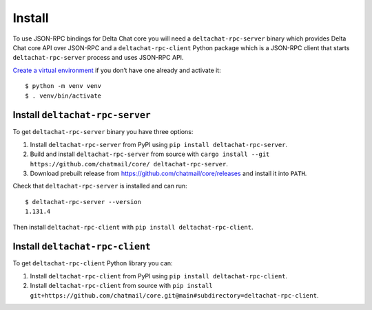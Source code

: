 Install
=======

To use JSON-RPC bindings for Delta Chat core you will need
a ``deltachat-rpc-server`` binary which provides Delta Chat core API over JSON-RPC
and a ``deltachat-rpc-client`` Python package which is a JSON-RPC client that starts ``deltachat-rpc-server`` process and uses JSON-RPC API.

`Create a virtual environment <https://docs.python.org/3/library/venv.html>`__ if you
don’t have one already and activate it::

   $ python -m venv venv
   $ . venv/bin/activate

Install ``deltachat-rpc-server``
--------------------------------

To get ``deltachat-rpc-server`` binary you have three options:

1. Install ``deltachat-rpc-server`` from PyPI using ``pip install deltachat-rpc-server``.
2. Build and install ``deltachat-rpc-server`` from source with ``cargo install --git https://github.com/chatmail/core/ deltachat-rpc-server``.
3. Download prebuilt release from https://github.com/chatmail/core/releases and install it into ``PATH``.

Check that ``deltachat-rpc-server`` is installed and can run::

   $ deltachat-rpc-server --version
   1.131.4

Then install ``deltachat-rpc-client`` with ``pip install deltachat-rpc-client``.

Install ``deltachat-rpc-client``
--------------------------------

To get ``deltachat-rpc-client`` Python library you can:

1. Install ``deltachat-rpc-client`` from PyPI using ``pip install deltachat-rpc-client``.
2. Install ``deltachat-rpc-client`` from source with ``pip install git+https://github.com/chatmail/core.git@main#subdirectory=deltachat-rpc-client``.
